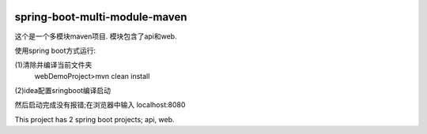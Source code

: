 .. image:: https://travis-ci.org/xiaomozhang/spring-boot-multi-module-maven.svg?branch=master
   :target: https://travis-ci.org/xiaomozhang/spring-boot-multi-module-maven

spring-boot-multi-module-maven
~~~~~~~~~~~~

这个是一个多模块maven项目. 模块包含了api和web.

使用spring boot方式运行:

(1)清除并编译当前文件夹
  webDemoProject>mvn clean install
(2)idea配置sringboot编译启动

.. image:: image/springbootRunConfig.jpg

然后启动完成没有报错;在浏览器中输入 localhost:8080

This project has 2 spring boot projects; api, web.



